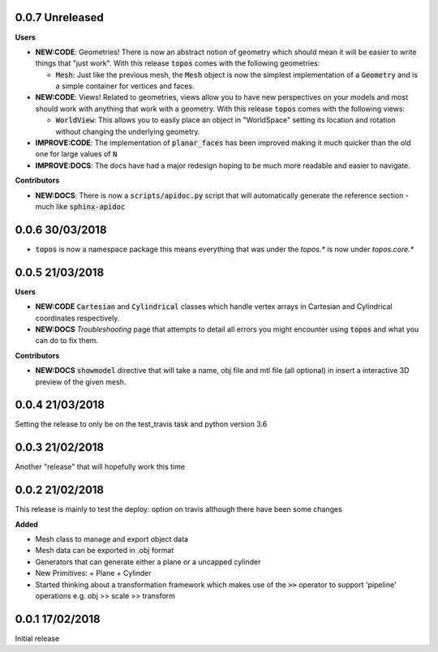 0.0.7 Unreleased
----------------

**Users**

- **NEW:CODE**: Geometries! There is now an abstract notion of geometry which
  should mean it will be easier to write things that "just work". With this
  release :code:`topos` comes with the following geometries:

  + :code:`Mesh`: Just like the previous mesh, the :code:`Mesh` object is now
    the simplest implementation of a :code:`Geometry` and is a simple container
    for vertices and faces.

- **NEW:CODE**: Views! Related to geometries, views allow you to have new
  perspectives on your models and most should work with anything that work with
  a geometry. With this release :code:`topos` comes with the following views:

  + :code:`WorldView`: This allows you to easily place an object in "WorldSpace"
    setting its location and rotation without changing the underlying geometry.

- **IMPROVE:CODE**: The implementation of :code:`planar_faces` has been improved
  making it much quicker than the old one for large values of :code:`N`

- **IMPROVE:DOCS**: The docs have had a major redesign hoping to be much more
  readable and easier to navigate.

**Contributors**

- **NEW:DOCS**: There is now a :code:`scripts/apidoc.py` script that will
  automatically generate the reference section - much like :code:`sphinx-apidoc`

0.0.6 30/03/2018
----------------

- :code:`topos` is now a namespace package this means everything that was under
  the `topos.*` is now under `topos.core.*`

0.0.5 21/03/2018
----------------

**Users**

- **NEW:CODE** :code:`Cartesian` and :code:`Cylindrical` classes which handle
  vertex arrays in Cartesian and Cylindrical coordinates respectively.
- **NEW:DOCS** *Troubleshooting* page that attempts to detail all errors you might
  encounter using :code:`topos` and what you can do to fix them.


**Contributors**

- **NEW:DOCS** :code:`showmodel` directive that will take a name, obj file and
  mtl file (all optional) in insert a interactive 3D preview of the given mesh.

0.0.4 21/03/2018
----------------

Setting the release to only be on the test_travis task and python version 3.6

0.0.3 21/02/2018
----------------

Another "release" that will hopefully work this time

0.0.2 21/02/2018
----------------

This release is mainly to test the deploy: option on travis although there
have been some changes

**Added**

- Mesh class to manage and export object data
- Mesh data can be exported in .obj format
- Generators that can generate either a plane or a uncapped cylinder
- New Primitives:
  + Plane
  + Cylinder
- Started thinking about a transformation framework which makes use of the
  :code:`>>` operator to support 'pipeline' operations e.g. obj >> scale >>
  transform


0.0.1 17/02/2018
----------------

Initial release
